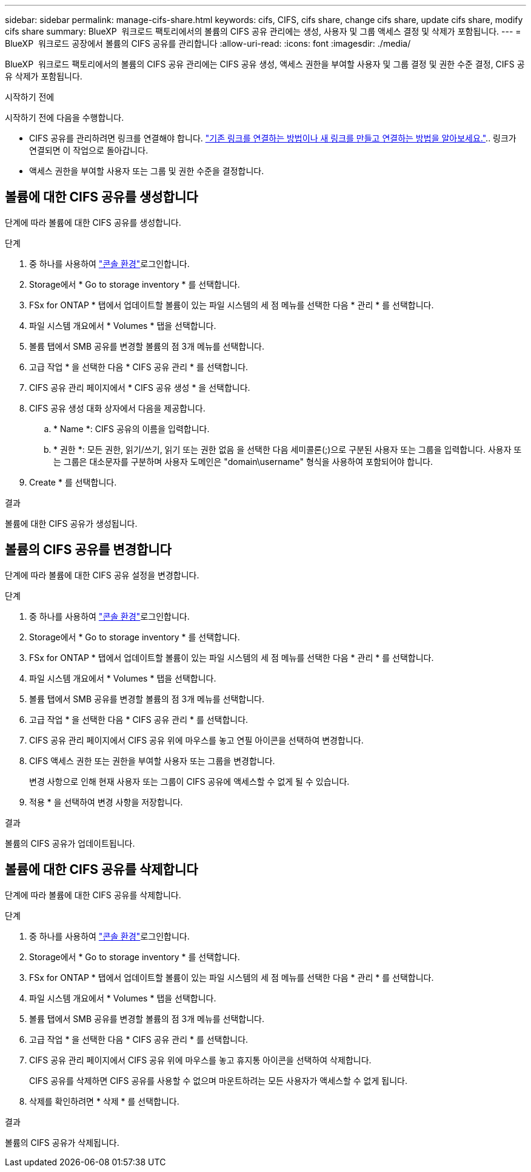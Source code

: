---
sidebar: sidebar 
permalink: manage-cifs-share.html 
keywords: cifs, CIFS, cifs share, change cifs share, update cifs share, modify cifs share 
summary: BlueXP  워크로드 팩토리에서의 볼륨의 CIFS 공유 관리에는 생성, 사용자 및 그룹 액세스 결정 및 삭제가 포함됩니다. 
---
= BlueXP  워크로드 공장에서 볼륨의 CIFS 공유를 관리합니다
:allow-uri-read: 
:icons: font
:imagesdir: ./media/


[role="lead"]
BlueXP  워크로드 팩토리에서의 볼륨의 CIFS 공유 관리에는 CIFS 공유 생성, 액세스 권한을 부여할 사용자 및 그룹 결정 및 권한 수준 결정, CIFS 공유 삭제가 포함됩니다.

.시작하기 전에
시작하기 전에 다음을 수행합니다.

* CIFS 공유를 관리하려면 링크를 연결해야 합니다. link:https://docs.netapp.com/us-en/workload-fsx-ontap/create-link.html["기존 링크를 연결하는 방법이나 새 링크를 만들고 연결하는 방법을 알아보세요."].. 링크가 연결되면 이 작업으로 돌아갑니다.
* 액세스 권한을 부여할 사용자 또는 그룹 및 권한 수준을 결정합니다.




== 볼륨에 대한 CIFS 공유를 생성합니다

단계에 따라 볼륨에 대한 CIFS 공유를 생성합니다.

.단계
. 중 하나를 사용하여 link:https://docs.netapp.com/us-en/workload-setup-admin/console-experiences.html["콘솔 환경"^]로그인합니다.
. Storage에서 * Go to storage inventory * 를 선택합니다.
. FSx for ONTAP * 탭에서 업데이트할 볼륨이 있는 파일 시스템의 세 점 메뉴를 선택한 다음 * 관리 * 를 선택합니다.
. 파일 시스템 개요에서 * Volumes * 탭을 선택합니다.
. 볼륨 탭에서 SMB 공유를 변경할 볼륨의 점 3개 메뉴를 선택합니다.
. 고급 작업 * 을 선택한 다음 * CIFS 공유 관리 * 를 선택합니다.
. CIFS 공유 관리 페이지에서 * CIFS 공유 생성 * 을 선택합니다.
. CIFS 공유 생성 대화 상자에서 다음을 제공합니다.
+
.. * Name *: CIFS 공유의 이름을 입력합니다.
.. * 권한 *: 모든 권한, 읽기/쓰기, 읽기 또는 권한 없음 을 선택한 다음 세미콜론(;)으로 구분된 사용자 또는 그룹을 입력합니다. 사용자 또는 그룹은 대소문자를 구분하며 사용자 도메인은 "domain\username" 형식을 사용하여 포함되어야 합니다.


. Create * 를 선택합니다.


.결과
볼륨에 대한 CIFS 공유가 생성됩니다.



== 볼륨의 CIFS 공유를 변경합니다

단계에 따라 볼륨에 대한 CIFS 공유 설정을 변경합니다.

.단계
. 중 하나를 사용하여 link:https://docs.netapp.com/us-en/workload-setup-admin/console-experiences.html["콘솔 환경"^]로그인합니다.
. Storage에서 * Go to storage inventory * 를 선택합니다.
. FSx for ONTAP * 탭에서 업데이트할 볼륨이 있는 파일 시스템의 세 점 메뉴를 선택한 다음 * 관리 * 를 선택합니다.
. 파일 시스템 개요에서 * Volumes * 탭을 선택합니다.
. 볼륨 탭에서 SMB 공유를 변경할 볼륨의 점 3개 메뉴를 선택합니다.
. 고급 작업 * 을 선택한 다음 * CIFS 공유 관리 * 를 선택합니다.
. CIFS 공유 관리 페이지에서 CIFS 공유 위에 마우스를 놓고 연필 아이콘을 선택하여 변경합니다.
. CIFS 액세스 권한 또는 권한을 부여할 사용자 또는 그룹을 변경합니다.
+
변경 사항으로 인해 현재 사용자 또는 그룹이 CIFS 공유에 액세스할 수 없게 될 수 있습니다.

. 적용 * 을 선택하여 변경 사항을 저장합니다.


.결과
볼륨의 CIFS 공유가 업데이트됩니다.



== 볼륨에 대한 CIFS 공유를 삭제합니다

단계에 따라 볼륨에 대한 CIFS 공유를 삭제합니다.

.단계
. 중 하나를 사용하여 link:https://docs.netapp.com/us-en/workload-setup-admin/console-experiences.html["콘솔 환경"^]로그인합니다.
. Storage에서 * Go to storage inventory * 를 선택합니다.
. FSx for ONTAP * 탭에서 업데이트할 볼륨이 있는 파일 시스템의 세 점 메뉴를 선택한 다음 * 관리 * 를 선택합니다.
. 파일 시스템 개요에서 * Volumes * 탭을 선택합니다.
. 볼륨 탭에서 SMB 공유를 변경할 볼륨의 점 3개 메뉴를 선택합니다.
. 고급 작업 * 을 선택한 다음 * CIFS 공유 관리 * 를 선택합니다.
. CIFS 공유 관리 페이지에서 CIFS 공유 위에 마우스를 놓고 휴지통 아이콘을 선택하여 삭제합니다.
+
CIFS 공유를 삭제하면 CIFS 공유를 사용할 수 없으며 마운트하려는 모든 사용자가 액세스할 수 없게 됩니다.

. 삭제를 확인하려면 * 삭제 * 를 선택합니다.


.결과
볼륨의 CIFS 공유가 삭제됩니다.
